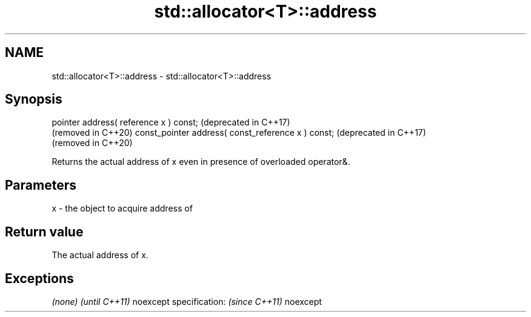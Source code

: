 .TH std::allocator<T>::address 3 "2020.03.24" "http://cppreference.com" "C++ Standard Libary"
.SH NAME
std::allocator<T>::address \- std::allocator<T>::address

.SH Synopsis

pointer address( reference x ) const;              (deprecated in C++17)
                                                   (removed in C++20)
const_pointer address( const_reference x ) const;  (deprecated in C++17)
                                                   (removed in C++20)

Returns the actual address of x even in presence of overloaded operator&.

.SH Parameters


x - the object to acquire address of


.SH Return value

The actual address of x.

.SH Exceptions


\fI(none)\fP                  \fI(until C++11)\fP
noexcept specification: \fI(since C++11)\fP
noexcept




